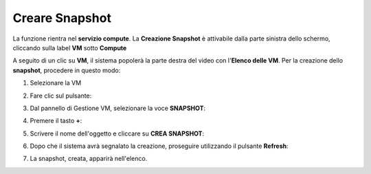 .. _Creare_Snapshot:

**Creare Snapshot**
===================
La funzione rientra nel **servizio compute**. La **Creazione Snapshot** è attivabile dalla parte
sinistra dello schermo, cliccando sulla label **VM** sotto **Compute**

.. image:: img/VM_innesco_crea.png

A seguito di un clic su **VM**, il sistema popolerà la
parte destra del video con l'**Elenco delle VM**.
Per la creazione dello **snapshot**, procedere in questo modo:

1. Selezionare la VM

.. image:: img/Snap_elenco_vm.png

2. Fare clic sul pulsante:

.. image:: img/Pulsante_dettagli.png

3. Dal pannello di Gestione VM, selezionare la voce **SNAPSHOT**:

.. image:: img/Snap_gestione.png

4. Premere il tasto **+**:

.. image:: img/Add_VM.png

5. Scrivere il nome dell'oggetto e cliccare su  **CREA SNAPSHOT**:

.. image:: img/Snap_Indica_nome.png

6. Dopo che il sistema avrà segnalato la creazione, proseguire utilizzando il pulsante  **Refresh**:

.. image:: img/Pulsante_refresh.png 

7. La snapshot, creata, apparirà nell'elenco.

.. image:: img/Snap_elenco_create.png 


